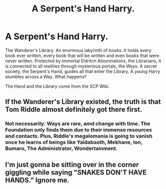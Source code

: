 #+TITLE: A Serpent's Hand Harry.

* A Serpent's Hand Harry.
:PROPERTIES:
:Author: Q-35712
:Score: 2
:DateUnix: 1575129576.0
:DateShort: 2019-Nov-30
:FlairText: Prompt
:END:
The Wanderer's Library. An enormous labyrinth of books. It holds every book ever written, every book that will be written and even books that were never written. Protected by immortal Eldritch Abominations, the Librarians, it is connected to all realities through mysterious portals, the Ways. A secret society, the Serpent's Hand, guides all that enter the Library. A young Harry stumbles across a Way. What happens?

The Hand and the Library come from the SCP Wiki.


** If the Wanderer's Library existed, the truth is that Tom Riddle almost definitely got there first.
:PROPERTIES:
:Author: kenneth1221
:Score: 2
:DateUnix: 1575136871.0
:DateShort: 2019-Nov-30
:END:

*** Not necessarily: Ways are rare, amd change with time. The Foundation only finds them due to their immense resources and contacts. Plus, Riddle's megalomania is going to vanish once he learns of beings like Yaldabaoth, Mekhane, Ion, Bumaro, The Administrator, Wondertainment.
:PROPERTIES:
:Author: Q-35712
:Score: 1
:DateUnix: 1575137036.0
:DateShort: 2019-Nov-30
:END:


** I'm just gonna be sitting over in the corner giggling while saying "SNAKES DON'T HAVE HANDS." Ignore me.
:PROPERTIES:
:Author: vichan
:Score: 2
:DateUnix: 1575140237.0
:DateShort: 2019-Nov-30
:END:

